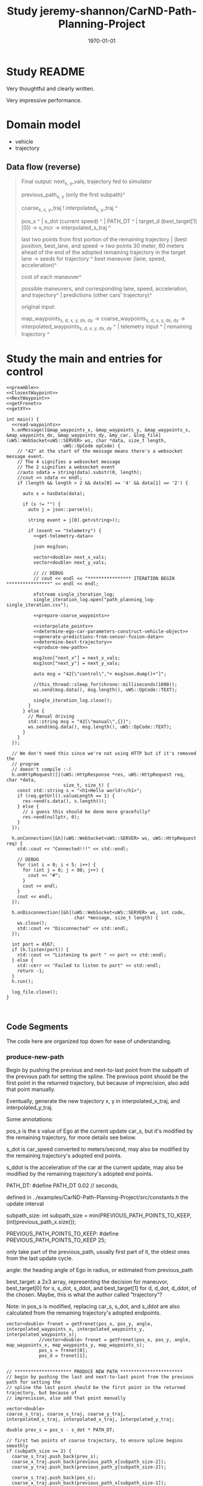 #+LATEX_CLASS: article
#+LATEX_CLASS_OPTIONS: [8pt]
#+LATEX_HEADER:
#+LATEX_HEADER_EXTRA:
#+DESCRIPTION:
#+KEYWORDS:
#+SUBTITLE:
#+LATEX_COMPILER: pdflatex
#+DATE: \today
#+OPTIONS: ^:nil
#+LATEX: \pagenumbering{arabic}

#+TITLE: Study jeremy-shannon/CarND-Path-Planning-Project
* Study README

Very thoughtful and clearly written.

Very impressive performance.

* Domain model

- vehicle
- trajectory

** Data flow (reverse)

#+BEGIN_QUOTE
   Final output: next_{x, y}_vals, trajectory fed to simulator

   previous_path_{x, y} (only the first subpath)^

   coarse_{s, x, y}_traj ! interpolated_{x, y}_traj ^

   pos_s ^ | s_dot (current speed) ^ | PATH_DT ^ | target_d (best_target[1][0]) -> v_incr -> interpolated_s_traj ^

   last two points from first portion of the remaining trajectory | (best position, best_lane, and speed -> two points 30 meter, 60 meters ahead of the end of the adopted remaining trajectory in the target lane   -> seeds for trajectory ^
   best maneuver (lane, speed, acceleration)^

   cost of each maneuver^

   possible maneuvers, and corresponding lane, speed, acceleration, and trajectory^ | predictions (other cars' trajectory)^

   original input:

   map_waypoints_{s, d, x, y, dx, dy} -> coarse_waypoints_{s, d, x, y, dx, dy} -> interpolated_waypoints_{s, d, x, y, dx, dy} ^ | telemetry input ^ | remaining trajectory ^

#+END_QUOTE
* Study the main and entries for control

#+NAME:main
#+BEGIN_SRC C++ :noweb tangle :tangle ../examples/CarND-Path-Planning-Project/src/main.cpp
  <<preamble>>
  <<ClosestWaypoint>>
  <<NextWaypoint>>
  <<getFrenet>>
  <<getXY>>

  int main() {
    <<read-waypoints>>
    h.onMessage([&map_waypoints_x, &map_waypoints_y, &map_waypoints_s, &map_waypoints_dx, &map_waypoints_dy, &my_car, &log_file](uWS::WebSocket<uWS::SERVER> ws, char *data, size_t length,
                       uWS::OpCode opCode) {
      // "42" at the start of the message means there's a websocket message event.
      // The 4 signifies a websocket message
      // The 2 signifies a websocket event
      //auto sdata = string(data).substr(0, length);
      //cout << sdata << endl;
      if (length && length > 2 && data[0] == '4' && data[1] == '2') {

        auto s = hasData(data);

        if (s != "") {
          auto j = json::parse(s);

          string event = j[0].get<string>();

          if (event == "telemetry") {
            <<get-telemetry-data>>

            json msgJson;

            vector<double> next_x_vals;
            vector<double> next_y_vals;

            // // DEBUG
            // cout << endl << "**************** ITERATION BEGIN ****************" << endl << endl;

            ofstream single_iteration_log;
            single_iteration_log.open("path_planning_log-single_iteration.csv");

            <<prepare-coarse_waypoints>>

            <<interpolate_points>>
            <<determine-ego-car-parameters-construct-vehicle-object>>
            <<generate-predictions-from-sensor-fusion-data>>
            <<determine-best-trajectory>>
            <<produce-new-path>>

            msgJson["next_x"] = next_x_vals;
            msgJson["next_y"] = next_y_vals;

            auto msg = "42[\"control\","+ msgJson.dump()+"]";

            //this_thread::sleep_for(chrono::milliseconds(1000));
            ws.send(msg.data(), msg.length(), uWS::OpCode::TEXT);

            single_iteration_log.close();
          }
        } else {
          // Manual driving
          std::string msg = "42[\"manual\",{}]";
          ws.send(msg.data(), msg.length(), uWS::OpCode::TEXT);
        }
      }
    });

    // We don't need this since we're not using HTTP but if it's removed the
    // program
    // doesn't compile :-(
    h.onHttpRequest([](uWS::HttpResponse *res, uWS::HttpRequest req, char *data,
                       size_t, size_t) {
      const std::string s = "<h1>Hello world!</h1>";
      if (req.getUrl().valueLength == 1) {
        res->end(s.data(), s.length());
      } else {
        // i guess this should be done more gracefully?
        res->end(nullptr, 0);
      }
    });

    h.onConnection([&h](uWS::WebSocket<uWS::SERVER> ws, uWS::HttpRequest req) {
      std::cout << "Connected!!!" << std::endl;

      // DEBUG
      for (int i = 0; i < 5; i++) {
        for (int j = 0; j < 80; j++) {
          cout << "#";
        }
        cout << endl;
      }
      cout << endl;
    });

    h.onDisconnection([&h](uWS::WebSocket<uWS::SERVER> ws, int code,
                           char *message, size_t length) {
      ws.close();
      std::cout << "Disconnected" << std::endl;
    });

    int port = 4567;
    if (h.listen(port)) {
      std::cout << "Listening to port " << port << std::endl;
    } else {
      std::cerr << "Failed to listen to port" << std::endl;
      return -1;
    }
    h.run();

    log_file.close();
  }


#+END_SRC

** Code Segments

The code here are organized top down for ease of understanding.

*** produce-new-path

Begin by pushing the previous and next-to-last point from the subpath of the previous path for setting the
spline.
The previous point should be the first point in the returned trajectory, but because of
imprecision, also add that point manually.

Eventually, generate the new trajectory x, y in interpolated_x_traj, and interpolated_y_traj.

Some annotations:

pos_s is the s value of Ego at the current update car_s, but it's modified by the remaining trajectory, for more details see below.

s_dot is car_speed converted to meters/second, may also be modified by the remaining trajectory's adopted end points.

s_ddot is the acceleration of the car at the current update, may also be modified by the remaining trajectory's adopted end points.

PATH_DT: #define PATH_DT 0.02 // seconds,

defined in ../examples/CarND-Path-Planning-Project/src/constants.h
the update interval

subpath_size: int subpath_size = min(PREVIOUS_PATH_POINTS_TO_KEEP, (int)previous_path_x.size());

PREVIOUS_PATH_POINTS_TO_KEEP: #define PREVIOUS_PATH_POINTS_TO_KEEP 25;

only take part of the previous_path,
usually first part of it, the oldest ones from the last update cycle.

angle: the heading angle of Ego in radius, or estimated from previous_path

best_target: a 2x3 array, representing the decision for maneuvor, best_target[0] for s, s_dot, s_ddot, and best_target[1] for d, d_dot, d_ddot, of the chosen.
Maybe, this is what the author called "trajectory"?

Note: in <<determine-ego-car-parameters-construct-vehicle-object>> pos_s is modified, replacing car_s, s_dot, and s_ddot are also calculated from the
remaining trajectory's adopted endpoints.

#+NAME:
#+BEGIN_SRC C++ :noweb yes :tangle :exports none
vector<double> frenet = getFrenet(pos_x, pos_y, angle, interpolated_waypoints_x, interpolated_waypoints_y, interpolated_waypoints_s);
            //vector<double> frenet = getFrenet(pos_x, pos_y, angle, map_waypoints_x, map_waypoints_y, map_waypoints_s);
            pos_s = frenet[0];
            pos_d = frenet[1];

#+END_SRC

      #+NAME:produce-new-path
      #+BEGIN_SRC C++ :noweb tangle :tangle
        // ********************* PRODUCE NEW PATH ***********************
        // begin by pushing the last and next-to-last point from the previous path for setting the
        // spline the last point should be the first point in the returned trajectory, but because of
        // imprecision, also add that point manually

        vector<double>
        coarse_s_traj, coarse_x_traj, coarse_y_traj,
        interpolated_s_traj, interpolated_x_traj, interpolated_y_traj;

        double prev_s = pos_s - s_dot * PATH_DT;

        // first two points of coarse trajectory, to ensure spline begins smoothly
        if (subpath_size >= 2) {
          coarse_s_traj.push_back(prev_s);
          coarse_x_traj.push_back(previous_path_x[subpath_size-2]);
          coarse_y_traj.push_back(previous_path_y[subpath_size-2]);

          coarse_s_traj.push_back(pos_s);
          coarse_x_traj.push_back(previous_path_x[subpath_size-1]);
          coarse_y_traj.push_back(previous_path_y[subpath_size-1]);
         } else {
          double prev_s = pos_s - 1;
          double prev_x = pos_x - cos(angle);
          double prev_y = pos_y - sin(angle);

          coarse_s_traj.push_back(prev_s);
          coarse_x_traj.push_back(prev_x);
          coarse_y_traj.push_back(prev_y);

          coarse_s_traj.push_back(pos_s);
          coarse_x_traj.push_back(pos_x);
          coarse_y_traj.push_back(pos_y);
         }

        // last two points of coarse trajectory, use target_d and current s + 30,60
        double target_s1 = pos_s + 30;
        double target_d1 = best_target[1][0];
        vector<double> target_xy1 = getXY(target_s1, target_d1, interpolated_waypoints_s, interpolated_waypoints_x, interpolated_waypoints_y);
        double target_x1 = target_xy1[0];
        double target_y1 = target_xy1[1];
        coarse_s_traj.push_back(target_s1);
        coarse_x_traj.push_back(target_x1);
        coarse_y_traj.push_back(target_y1);

        double target_s2 = target_s1 + 30;
        double target_d2 = target_d1;
        vector<double> target_xy2 = getXY(target_s2, target_d2, interpolated_waypoints_s, interpolated_waypoints_x, interpolated_waypoints_y);
        double target_x2 = target_xy2[0];
        double target_y2 = target_xy2[1];
        coarse_s_traj.push_back(target_s2);
        coarse_x_traj.push_back(target_x2);
        coarse_y_traj.push_back(target_y2);

        // // DEBUG
        // cout << "****COARSE TRAJECTORIES****" << endl << "coarse s \tcoarse x \tcoarse y" << endl;
        // for (int i = 0; i < coarse_s_traj.size(); i++) {
        // 	cout << coarse_s_traj[i] << "\t\t" << coarse_x_traj[i] << "\t\t" << coarse_y_traj[i] << "\t\t" << endl;
        // }
        // cout << endl << "****INTERPOLATED S****" << endl << "a incr\t\tcur a\t\tv incr\t\tcur v\t\ts value" << endl;

        // next s values
        double target_s_dot = best_target[0][1];
        double current_s = pos_s;
        double current_v = s_dot;
        double current_a = s_ddot;
        for (int i = 0; i < (NUM_PATH_POINTS - subpath_size); i++) {
          double v_incr, a_incr;
          if (fabs(target_s_dot - current_v) < 2 * VELOCITY_INCREMENT_LIMIT) {
            v_incr = 0;
          } else {
            // // tried to be clever here
            // if (current_a == MAX_INSTANTANEOUS_ACCEL) {
            // 	a_incr = 0;
            // } else {
            // 	a_incr = (MAX_INSTANTANEOUS_ACCEL - current_a)/(fabs(MAX_INSTANTANEOUS_ACCEL - current_a)) *MAX_INSTANTANEOUS_JERK * 0.5 * PATH_DT;
            // }
            // current_a += a_incr;
            // v_incr = (target_s_dot - current_v)/(fabs(target_s_dot - current_v)) * current_a * PATH_DT;

            // arrived at VELOCITY_INCREMENT_LIMIT value empirically
            v_incr = (target_s_dot - current_v)/(fabs(target_s_dot - current_v)) * VELOCITY_INCREMENT_LIMIT;
          }
          current_v += v_incr;
          current_s += current_v * PATH_DT;
          interpolated_s_traj.push_back(current_s);

          // // DEBUG
          // cout << a_incr << "\t\t" << current_a << "\t\t" << v_incr << "\t\t" << current_v << "\t\t" << interpolated_s_traj[i] << endl;
         }

        interpolated_x_traj = interpolate_points(coarse_s_traj, coarse_x_traj, interpolated_s_traj);
        interpolated_y_traj = interpolate_points(coarse_s_traj, coarse_y_traj, interpolated_s_traj);

        // // convert points from frenet trajectory to xy, skip the first point (included above)
        // for (int i = 1; i < N_SAMPLES; i++) {
        // 	traj_xy_point = getXY(frenet_traj[0][i], frenet_traj[1][i], interpolated_waypoints_s, interpolated_waypoints_x, interpolated_waypoints_y);
        // 	//traj_xy_point = getXY(frenet_traj[0][i], frenet_traj[1][i], map_waypoints_s, map_waypoints_x, map_waypoints_y);
        // 	best_x_traj.push_back(traj_xy_point[0]);
        // 	best_y_traj.push_back(traj_xy_point[1]);
        // }

        // // interpolate to upsample x and y trajectories
        // vector<double> coarse_times;
        // // manually add times for first two points of spline (last two points of previous path)
        // int extra_points = 0;
        // if (subpath_size >= 2) {
        // 	coarse_times.push_back(-0.02);
        // 	coarse_times.push_back(0);
        // 	extra_points = 2;
        // }
        // for (int i = 1; i < N_SAMPLES; i++) {
        // 	coarse_times.push_back(i*duration/(N_SAMPLES-1));
        // }
        // interpolated_x_traj = interpolate_points(coarse_times, best_x_traj, PATH_DT, (NUM_PATH_POINTS - subpath_size + extra_points));
        // interpolated_y_traj = interpolate_points(coarse_times, best_y_traj, PATH_DT, (NUM_PATH_POINTS - subpath_size + extra_points));

        // add previous path, if any, to next path
        for(int i = 0; i < subpath_size; i++) {
          next_x_vals.push_back(previous_path_x[i]);
          next_y_vals.push_back(previous_path_y[i]);
         }
        // add xy points from newly generated path
        for (int i = 0; i < interpolated_x_traj.size(); i++) {
          //if (subpath_size == 0 && i == 0) continue; // maybe skip start position as a path point?
          next_x_vals.push_back(interpolated_x_traj[i]);
          next_y_vals.push_back(interpolated_y_traj[i]);
         }
        // // add xy points from newly generated path
        // for (int i = 0; i < (NUM_PATH_POINTS - subpath_size); i++) {
        // 	//if (subpath_size == 0 && i == 0) continue; // maybe skip start position as a path point?
        // 	next_x_vals.push_back(interpolated_x_traj[i + extra_points]);
        // 	next_y_vals.push_back(interpolated_y_traj[i + extra_points]);
        // }

        // // DEBUG
        // cout << "****TRAJECTORY DATA****" << endl;
        // cout << "xy trajectory (spaced-out; i: x,y):" << endl;
        // for (int i = 0; i < best_x_traj.size(); i++) {
        // 	cout << best_x_traj[i] << ", " << best_y_traj[i] << endl;
        // }
        // cout << endl << endl;


        /********************* simple, drive straight example *********************
                  double dist_incr = 0.5;
                  for(int i = 0; i < 50; i++) {
                    next_x_vals.push_back(car_x+(dist_incr*i)*cos(deg2rad(car_yaw)));
                    next_y_vals.push_back(car_y+(dist_incr*i)*sin(deg2rad(car_yaw)));
                  }***************************************************************************/
        /************************ drive in circles example ************************
                  double dist_incr = 0.5;
                  for(int i = 0; i < 50-subpath_size; i++) {
                    next_x_vals.push_back(pos_x+(dist_incr)*cos(angle+(i+1)*(pi()/100)));
                    next_y_vals.push_back(pos_y+(dist_incr)*sin(angle+(i+1)*(pi()/100)));
                    pos_x += (dist_incr)*cos(angle+(i+1)*(pi()/100));
                    pos_y += (dist_incr)*sin(angle+(i+1)*(pi()/100));
                  }***************************************************************************/
        /***************** drive along interpolated waypoints example ****************
         // get next waypoint from current car position
                  int next_waypoint_index_interpolated = NextWaypoint(pos_x, pos_y, angle, 																	interpolated_waypoints_x, interpolated_waypoints_y);
                  for (int i = 0; i < 50 - subpath_size; i ++) {
                    next_x_vals.push_back(interpolated_waypoints_x[next_waypoint_index_interpolated+i]);
                    next_y_vals.push_back(interpolated_waypoints_y[next_waypoint_index_interpolated+i]);
                  }******************************************************************************/

        // // DEBUG
        // cout << "subpath size: " << subpath_size << endl;

        // cout << "full path (x,y):  \tprevious path (x,y):  \tinst vel:  \tinst acc:" << endl;
        // // log_file << "t, full path x, full path y, prev path x, prev path y, inst vel, inst acc" << endl;
        // for (int i = 0; i < next_x_vals.size(); i++) {
        // 	cout << next_x_vals[i] << ", " << next_y_vals[i];
        // 	// log_file << i * PATH_DT << ", " << next_x_vals[i] << ", " << next_y_vals[i] << ", ";
        // 	if (i < previous_path_x.size()) {
        // 		cout << "  \t" << previous_path_x[i] << ", " << previous_path_y[i];
        // 		// log_file << previous_path_x[i] << ", " << previous_path_y[i] << ", ";
        // 	}
        // 	else {
        // 		cout << "  \t\t\t";
        // 		// log_file << ", , ";
        // 	}
        // 	if (i > 0) {
        // 		double vel = sqrt(pow(next_x_vals[i] - next_x_vals[i-1], 2) + pow(next_y_vals[i] - next_y_vals[i-1], 2)) / PATH_DT;
        // 		cout << "  \t" << vel;
        // 		// log_file << vel << ", ";
        // 		if (i > 1) {
        // 			double vel2 = sqrt(pow(next_x_vals[i-1] - next_x_vals[i-2], 2) + pow(next_y_vals[i-1] - next_y_vals[i-2], 2)) / PATH_DT;
        // 			double acc = (vel - vel2) / PATH_DT;
        // 			cout << "  \t" << acc;
        // 			// log_file << acc;
        // 		}
        // 	}
        // 	if (i == PREVIOUS_PATH_POINTS_TO_KEEP-1) {
        // 			cout << "\t\tEND OF KEPT PREVIOUS PATH POINTS";
        // 	}
        // 	cout << endl;
        // 	// log_file << endl;
        // }
        // cout << endl << endl;
        // // log_file << endl;
#+END_SRC


**** The seeds of spline:

***** Generate 4 points in coarse traj

 first two points: if previous_path has two more points, use the last two from it,
 otherwise use the current observation of Ego, and estimated its previous point by the heading angle.
 Note, the pos_s has been modified to corresponds to the endpoint of the subpath

 The other two points are generated by using best_target for the appropriate d, whether there should be a lane change or not.

 best_target is produced selecting among those generated by get_target_for_state, for the lowest cost.
 here it just use the best_target for the target lane (d).

 The 3rd point is obtained from pos_s + 30
 The 4th point of the seed is with 30 meters further from the 3rd point (i.e. pos_s + 30 + 30), with the same d value.

 The 3rd and 4th points' x, y value are obtained from getXY using interpolated_waypoints

**** use coarse traj from s to x, and from s to y with spline, then use the s intervals to generate the corresponding x, y points'
     Very clever!

**** get_target_for_state

 get_target_for_state: compute the target, i.e. idea values, for the situation
 for s, s_d, s_dd, and d, d_d, d_dd, given the state, the predictions, duration, and if a car is right in front

first compute as if there is no car in front,

 s_d = SPEED_LIMIT; // by default
 s = this->s + (this->s_d + target_s_d) / 2 * duration // the average speed, I used a more accurate kinematic equation
 s_dd = 0

 d is determined by the lane changing logic
 d_d = 0
 d_dd = 0

 with car in front,
 adjust the
 s_d to be that of the vehicle in front, if it's too close, further slowdown by 1 m/s.
 target_s, forced to be leading_vehicle_s - FOLLOW_DISTANCE

 to estimate s, the duration = N_SAMPLES * DT - subpath_size * PATH_DT = 20 * 0.2 - 25 * 0.02 = 4 - 0.5 = 3.5,
 covering all the data points required to create to the car controller

 the input parameter: car_just_ahead is determine by examining the other cars by the following logic:
 on the same lane, and within close distance within FOLLOW_DISTANCE (8 meters).


 #+NAME:car_jsut_ahead
 #+BEGIN_SRC C++ :noweb tangle :tangle
   bool car_to_left = false, car_to_right = false, car_just_ahead = false;
   for (Vehicle other_car: other_cars) {
     double s_diff = fabs(other_car.s - car_s);
     if (s_diff < FOLLOW_DISTANCE) {
       cout << "s diff: " << s_diff << endl;
       double d_diff = other_car.d - car_d;
       if (d_diff > 2 && d_diff < 6) {
         car_to_right = true;
       } else if (d_diff < -2 && d_diff > -6) {
         car_to_left = true;
       } else if (d_diff > -2 && d_diff < 2) {
         car_just_ahead = true;
       }
     }
    }
 #+END_SRC

 #+NAME:get_target_for_state
 #+BEGIN_SRC C++ :noweb tangle :tangle
   vector<vector<double>> Vehicle::get_target_for_state(string state, map<int, vector<vector<double>>> predictions, double duration, bool car_just_ahead) {
     // Returns two lists s_target and d_target in a single vector - s_target includes
     // [s, s_dot, and s_ddot] and d_target includes the same
     // If no leading car found target lane, ego car will make up PERCENT_V_DIFF_TO_MAKE_UP of the difference
     // between current velocity and target velocity. If leading car is found set target s to FOLLOW_DISTANCE
     // and target s_dot to leading car's s_dot based on predictions
     int target_lane, current_lane = this->d / 4;
     double target_d;
     // **** TARGETS ****
     // lateral displacement : depends on state
     // lateral velocity : 0
     double target_d_d = 0;
     // lateral acceleration : 0
     double target_d_dd = 0;
     // longitudinal velocity : current velocity + max allowed accel * duration
     double target_s_d = min(this->s_d + MAX_INSTANTANEOUS_ACCEL/4 * duration, SPEED_LIMIT);
     target_s_d = SPEED_LIMIT;
     // longitudinal acceleration : zero ?
     double target_s_dd = 0;
     // longitudinal acceleration : difference between current/target velocity over trajectory duration?
     //double target_s_dd = (target_s_d - this->s_d) / (N_SAMPLES * DT);
     // longitudinal displacement : current displacement plus difference in current/target velocity times
     // trajectory duration
     double target_s = this->s + (this->s_d + target_s_d) / 2 * duration;

     vector<double> leading_vehicle_s_and_sdot;

     if(state.compare("KL") == 0)
     {
       target_d = (double)current_lane * 4 + 2;
       target_lane = target_d / 4;
     }
     else if(state.compare("LCL") == 0)
     {
       target_d = ((double)current_lane - 1) * 4 + 2;
       target_lane = target_d / 4;
     }
     else if(state.compare("LCR") == 0)
     {
       target_d = ((double)current_lane + 1) * 4 + 2;
       target_lane = target_d / 4;
     }

     // replace target_s variables if there is a leading vehicle close enough
     leading_vehicle_s_and_sdot = get_leading_vehicle_data_for_lane(target_lane, predictions, duration);
     double leading_vehicle_s = leading_vehicle_s_and_sdot[0];
     if (leading_vehicle_s - target_s < FOLLOW_DISTANCE && leading_vehicle_s > this->s) {

       target_s_d = leading_vehicle_s_and_sdot[1];

       if (fabs(leading_vehicle_s - target_s) < 0.5 * FOLLOW_DISTANCE) {
         //cout << "TOO CLOSE IN LANE " << target_lane << "!! current target speed: " << target_s_d;
         target_s_d -= 1; // slow down if too close
         //cout << "  new target speed: " << target_s_d << endl;
       }

       target_s = leading_vehicle_s - FOLLOW_DISTANCE;
       // target acceleration = difference between start/end velocities over time duration? or just zero?
       //target_s_dd = (target_s_d - this->s_d) / (N_SAMPLES * DT);

       // // DEBUG
       // cout << "NEARBY LEAD VEHICLE DETECTED!  ";
       // cout << "s: " << leading_vehicle_s_and_sdot[0]
       //    << ", lane: " << target_lane
       //    << ", speed: " << leading_vehicle_s_and_sdot[1] << endl;
     }

     // emergency brake
     if (car_just_ahead) {
       target_s_d = 0.0;
     }

     return {{target_s, target_s_d, target_s_dd}, {target_d, target_d_d, target_d_dd}};
   }
 #+END_SRC

 In get_target_for_state, the information about the leading vehicle data for a lane is obtained from get_leading_vehicle_data_for_lane
 with input of target_lane, predictions, and duration.

 get_leading_vehicle_data_for_lane outputs: {nearest_leading_vehicle_distance, nearest_leading_vehicle_speed}
 this is similar to my data_lanes' values.
 It looks that it computes the velocities by differentiation rather than use the raw data collected.
 This is different from my approach.
 to compute by differentiation, it let prediction store trajectory

 The time to compute the velocity is duration / N_SAMPLES, why it's not the UPDATE_INTERVAL? N_SAMPLES is 20.
 It seems that the value definition of the time is arbitrary, dependent on the duration, it seems not quite logic.
 It may takes understanding of the predictions to fully understand.

 get_leading_vehicle_data_for_lane scans for the nearest in front of this->s

 predictions is a list/array of prediction. prediction.second is vector<vector<double>> it's an array of vehicle observations.
 Each observation has s position, and d, but not the v?

 get_leading_vehicle_data_for_lane is defined in vehicle.cpp:

 #+NAME:get_leading_vehicle_data_for_lane
 #+BEGIN_SRC C++ :noweb tange
    vector<double> Vehicle::get_leading_vehicle_data_for_lane(int target_lane, map<int, vector<vector<double>>> predictions, double duration) {
     // returns s and s_dot for the nearest (ahead) vehicle in target lane
     // this assumes the dummy vehicle will keep its lane and velocity, it will return the end position
     // and velocity (based on difference between last two positions)
     double nearest_leading_vehicle_speed = 0, nearest_leading_vehicle_distance = 99999;
     for (auto prediction : predictions) {
       vector<vector<double>> pred_traj = prediction.second;
       int pred_lane = pred_traj[0][1] / 4;
       if (pred_lane == target_lane) {
         double start_s = pred_traj[0][0];
         double predicted_end_s = pred_traj[pred_traj.size()-1][0];
         double next_to_last_s = pred_traj[pred_traj.size()-2][0];
         double dt = duration / N_SAMPLES;
         double predicted_s_dot = (predicted_end_s - next_to_last_s) / dt;
         if (predicted_end_s < nearest_leading_vehicle_distance && start_s > this->s) {
           nearest_leading_vehicle_distance = predicted_end_s;
           nearest_leading_vehicle_speed = predicted_s_dot;
         }
       }
     }
     return {nearest_leading_vehicle_distance, nearest_leading_vehicle_speed};
   }
 #+END_SRC


*** determine-best-trajectory

    Essentially produce the decision of the next lane, and the desired speed in best_target.

    The first top comment is about abandoned approach.

    I wish that there is an annotation system associated with the source code.

    my_car.update_available_states: put feasible states to consider in the object my_car

    the author has good practice of putting extensive print out for new functionality

    start to compute best_frenet, best_target:
    with the computed available states above, let get_target_for_states with input of predictions, duration, and car_just_ahead.
    (predictions is the next major data to be studied.), the outcome is in terms of array of arrays, one array for s, one array for
    d (lane), each array has 3 elements, s, s_d, s_dd | d, d_d, d_dd
    essentially compute the decisions in my design.
    target_s_add_d = my_car.get_target_for_state is one of the key that I should study further,
    mainly for the computation for s_d (velocity).

    It then computes the trajectory based on computed s, and d data.
    This is different from mine. The trajectory is used to compute the cost.

    Then, it computes the cost for the state with the computed trajectory.

    Finally, it select the state by the lowest cost.
    The resulted best_target is used in the subsequent path generation.
    (target_lane from best_target[1][0], target_s_dot is from best_target[0][1] for velecity spaced s points.

    It seems that the best_frenet_traj is no longer used.

   The following code displays the content of best_frenet_traj and predictions:
   #+NAME:display_best_frenet_traj
   #+BEGIN_SRC C++ :noweb tange
     single_iteration_log << "i,ego s,ego d,s1,d1,s2,d2,s3,d3,s4,d4,s5,d5,s6,d6,s7,d7,s8,d8,s9,d9,s10,d10,s11,d11,s12,d12" << endl;
     for (int i = 0; i < best_frenet_traj[0].size(); i++) {
       single_iteration_log << i << ",";
       single_iteration_log << best_frenet_traj[0][i] << "," << best_frenet_traj[1][i] << ",";
       for (auto prediction : predictions) {
         vector<vector<double>> pred_traj = prediction.second;
         single_iteration_log << pred_traj[i][0] << "," << pred_traj[i][1] << ",";
       }
       single_iteration_log << endl;
      }
   #+END_SRC

   From the above code, one can deduct that best_frenet_traj contains 12 pair of s, and d value: best_frenet_traj[0] is for s,
   while best_frenet_traj[1] for d

   On the other hand, prediction.second (pred_traj) contains 12x2 entries, pred_traj[i][0] for s, and pred_traj[i][1] for d
    #+NAME:determine-best-trajectory
    #+BEGIN_SRC C++ :noweb tange
      // ******************************* DETERMINE BEST TRAJECTORY ***********************************
      // where the magic happens? NOPE! I WISH - THIS APPORACH HAS BEEN ABANDONED
      // trajectories come back in a list of s values and a list of d values (not zipped together)
      // duration for trajectory is variable, depending on number of previous points used
      // vector<vector<double>> frenet_traj = my_car.get_best_frenet_trajectory(predictions, duration);
      // vector<double> traj_xy_point, best_x_traj, best_y_traj, interpolated_x_traj, interpolated_y_traj;

      // // DEBUG
      // cout << "frenet traj: " << endl;
      // for (int i = 0; i < frenet_traj[0].size(); i++) {
      // 	cout << frenet_traj[0][i] << ", " << frenet_traj[1][i] << endl;
      // }
      // cout << endl << endl;

      my_car.update_available_states(car_to_left, car_to_right);

      // // DEBUG
      // cout << "available states: ";
      // for (auto st: my_car.available_states) cout << st << " ";
      // cout << endl;

      vector<vector<double>> best_frenet_traj, best_target;
      double best_cost = 999999;
      string best_traj_state = "";
      for (string state: my_car.available_states) {
        vector<vector<double>> target_s_and_d = my_car.get_target_for_state(state, predictions, duration, car_just_ahead);

        // // DEBUG
        // cout << "target s&d for state " << state << ": ";
        // for (int i = 0; i < 2; i++) {
        // 	for (int j = 0; j < 3; j++) {
        //     cout << target_s_and_d[i][j];
        //     if (j != 2) cout << ", ";
        // 	}
        // 	cout << "; ";
        // }
        // cout << endl;

        vector<vector<double>> possible_traj = my_car.generate_traj_for_target(target_s_and_d, duration);

        double current_cost = calculate_total_cost(possible_traj[0], possible_traj[1], predictions);

        // // DEBUG
        // cout << "total cost: " << current_cost << endl;

        if (current_cost < best_cost) {
          best_cost = current_cost;
          best_frenet_traj = possible_traj;
          best_traj_state = state;
          best_target = target_s_and_d;
        }
       }

      // // DEBUG - ONLY KEEP LANE - REMOVE THIS LATER :D
      // best_traj_state = "KL";
      // best_target = my_car.get_target_for_state(best_traj_state, predictions, duration);
      // // but keep this, maybe
      // best_frenet_traj = my_car.generate_traj_for_target(best_target, duration);

      // // DEBUG
      // cout << "chosen state: " << best_traj_state << ", cost: " << best_cost << endl;
      // cout << "target (s,sd,sdd - d,dd,ddd): (";
      // for (int i = 0; i < 2; i++) {
      // 		for (int j = 0; j < 3; j++) {
      // 				cout << best_target[i][j];
      // 				if (j != 2) cout << ", ";
      // 		}
      // 		cout << "; ";
      // }
      // cout << ")" << endl;

      // LOG
      single_iteration_log << "i,ego s,ego d,s1,d1,s2,d2,s3,d3,s4,d4,s5,d5,s6,d6,s7,d7,s8,d8,s9,d9,s10,d10,s11,d11,s12,d12" << endl;
      for (int i = 0; i < best_frenet_traj[0].size(); i++) {
        single_iteration_log << i << ",";
        single_iteration_log << best_frenet_traj[0][i] << "," << best_frenet_traj[1][i] << ",";
        for (auto prediction : predictions) {
          vector<vector<double>> pred_traj = prediction.second;
          single_iteration_log << pred_traj[i][0] << "," << pred_traj[i][1] << ",";
        }
        single_iteration_log << endl;
       }
 #+END_SRC


**** calculate_total_cost

     This is an umbrella function, the concrete logic is in the individual cost functions.
     #+NAME:calculate_total_cost
     #+BEGIN_SRC C++ :noweb tange
       double calculate_total_cost(vector<double> s_traj, vector<double> d_traj, map<int,vector<vector<double>>> predictions) {

         double total_cost = 0;
         double col = collision_cost(s_traj, d_traj, predictions) * COLLISION_COST_WEIGHT;
         double buf = buffer_cost(s_traj, d_traj, predictions) * BUFFER_COST_WEIGHT;
         double ilb = in_lane_buffer_cost(s_traj, d_traj, predictions) * IN_LANE_BUFFER_COST_WEIGHT;
         double eff = efficiency_cost(s_traj) * EFFICIENCY_COST_WEIGHT;
         double nml = not_middle_lane_cost(d_traj) * NOT_MIDDLE_LANE_COST_WEIGHT;
         //double esl = exceeds_speed_limit_cost(s_traj) * SPEED_LIMIT_COST_WEIGHT;
         //double mas = max_accel_cost(s_traj) * MAX_ACCEL_COST_WEIGHT;
         //double aas = avg_accel_cost(s_traj) * AVG_ACCEL_COST_WEIGHT;
         //double mad = max_accel_cost(d_traj) * MAX_ACCEL_COST_WEIGHT;
         //double aad = avg_accel_cost(d_traj) * AVG_ACCEL_COST_WEIGHT;
         //double mjs = max_jerk_cost(s_traj) * MAX_JERK_COST_WEIGHT;
         //double ajs = avg_jerk_cost(s_traj) * AVG_JERK_COST_WEIGHT;
         //double mjd = max_jerk_cost(d_traj) * MAX_JERK_COST_WEIGHT;
         //double ajd = avg_jerk_cost(d_traj) * AVG_JERK_COST_WEIGHT;
         //double tdiff = time_diff_cost(target_time, actual_time) * TIME_DIFF_COST_WEIGHT;
         //double strajd = traj_diff_cost(s_traj, target_s) * TRAJ_DIFF_COST_WEIGHT;
         //double dtrajd = traj_diff_cost(d_traj, target_d) * TRAJ_DIFF_COST_WEIGHT;

         total_cost += col + buf + ilb + eff + nml;// + esl + mas + aas + mad + aad + mjs + ajs + mjd + ajd;

         // // DEBUG
         // cout << "costs - col: " << col << ", buf: " << buf << ", ilb: " << ilb << ", eff: " << eff << ", nml: " << nml;
         // //cout << ", " << esl
         // //cout << ", " << mas << ", " << aas << ", " << mad << ", " << aad;
         // //cout << ", " << mjs << ", " << ajs << ", " << mjd << ", " << ajd;
         // cout << "  ** ";
         // //cout << endl;
         // //cout << "total cost: " << total_cost << endl;

         return total_cost;
       }
     #+END_SRC

***** collision_cost
      Very straight forward relying on nearest_approach_to_any_vehicle, if it's too close, then return 1 else 0.
      #define VEHICLE_RADIUS 1.25              // meters

      #+NAME:collision_cost
      #+BEGIN_SRC C++ :noweb tange
        double collision_cost(vector<double> s_traj, vector<double> d_traj, map<int,vector<vector<double>>> predictions) {
          // Binary cost function which penalizes collisions.
          double nearest = nearest_approach_to_any_vehicle(s_traj, d_traj, predictions);
          if (nearest < 2 * VEHICLE_RADIUS) {
            return 1;
          } else {
            return 0;
          }
        }
      #+END_SRC

****** nearest_approach_to_any_vehicle

       Based nearest_approach, find the nearest distance to a car no the road.
#+NAME:nearest_approach_to_any_vehicle
#+BEGIN_SRC C++ :noweb tange
  double nearest_approach_to_any_vehicle(vector<double> s_traj, vector<double> d_traj, map<int,vector<vector<double>>> predictions) {
    // Determines the nearest the vehicle comes to any other vehicle throughout a trajectory
    double closest = 999999;
    for (auto prediction : predictions) {
      double current_dist = nearest_approach(s_traj, d_traj, prediction.second);
      if (current_dist < closest) {
        closest = current_dist;
      }
    }
    return closest;
  }
#+END_SRC

******* nearest_approach

        scan the distance between Ego and the other cars, regardless of lanes, find the closest, report it.
        It uses a simulation approach, pre-calculate the trajactory of Ego, and the other cars.
        While I'm using a more computation approach.

#+NAME:nearest_approach
#+BEGIN_SRC C++ :noweb tange
  double nearest_approach(vector<double> s_traj, vector<double> d_traj, vector<vector<double>> prediction) {
    double closest = 999999;
    for (int i = 0; i < N_SAMPLES; i++) {
      double current_dist = sqrt(pow(s_traj[i] - prediction[i][0], 2) + pow(d_traj[i] - prediction[i][1], 2));
      if (current_dist < closest) {
        closest = current_dist;
      }
    }
    return closest;
  }
#+END_SRC

***** buffer_cost
      The cost of being close over the trajectory of Ego and the other cars.
      This may have some overlapping with collision cost, but they have very different coefficients.

#+NAME:buffer_cost
#+BEGIN_SRC C++ :noweb tange
  double logistic(double x){
    // A function that returns a value between 0 and 1 for x in the range[0, infinity] and - 1 to 1 for x in
    // the range[-infinity, infinity]. Useful for cost functions.
    return 2.0 / (1 + exp(-x)) - 1.0;
  }
  double buffer_cost(vector<double> s_traj, vector<double> d_traj, map<int,vector<vector<double>>> predictions) {
    // Penalizes getting close to other vehicles.
    double nearest = nearest_approach_to_any_vehicle(s_traj, d_traj, predictions);
    return logistic(2 * VEHICLE_RADIUS / nearest);
  }
#+END_SRC

***** in_lane_buffer_cost

      #+NAME:in_lane_buffer_cost
      #+BEGIN_SRC C++ :noweb tange
        double in_lane_buffer_cost(vector<double> s_traj, vector<double> d_traj, map<int,vector<vector<double>>> predictions) {
          // Penalizes getting close to other vehicles.
          double nearest = nearest_approach_to_any_vehicle_in_lane(s_traj, d_traj, predictions);
          return logistic(2 * VEHICLE_RADIUS / nearest);
        }
      #+END_SRC

****** nearest_approach_to_any_vehicle_in_lane
       Only consider the distance being in the same lane, the rest of the logic of closest approach is the same as that of the other.
#+NAME:nearest_approach_to_any_vehicle_in_lane
#+BEGIN_SRC C++ :noweb tange
  double nearest_approach_to_any_vehicle_in_lane(vector<double> s_traj, vector<double> d_traj, map<int,vector<vector<double>>> predictions) {
    // Determines the nearest the vehicle comes to any other vehicle throughout a trajectory
    double closest = 999999;
    for (auto prediction : predictions) {
      double my_final_d = d_traj[d_traj.size() - 1];
      int my_lane = my_final_d / 4;
      vector<vector<double>> pred_traj = prediction.second;
      double pred_final_d = pred_traj[pred_traj.size() - 1][1];
      int pred_lane = pred_final_d / 4;
      if (my_lane == pred_lane) {
        double current_dist = nearest_approach(s_traj, d_traj, prediction.second);
        if (current_dist < closest && current_dist < 120) {
          closest = current_dist;
        }
      }
    }
    return closest;
  }
#+END_SRC

***** efficiency_cost
Rewards high average speeds.

#+NAME:efficiency_cost
#+BEGIN_SRC C++ :noweb tange
  double efficiency_cost(vector<double> s_traj) {
    // Rewards high average speeds.
    vector<double> s_dot_traj = velocities_for_trajectory(s_traj);
    double final_s_dot, total = 0;

    // cout << "DEBUG - s_dot: ";
    // for (double s_dot: s_dot_traj) {
    //   cout << s_dot << ", ";
    //   total += s_dot;
    // }
    // cout << "/DEBUG" << endl;
    // double avg_vel = total / s_dot_traj.size();

    final_s_dot = s_dot_traj[s_dot_traj.size() - 1];
    // cout << "DEBUG - final s_dot: " << final_s_dot << endl;
    return logistic((SPEED_LIMIT - final_s_dot) / SPEED_LIMIT);
  }
#+END_SRC

****** not_middle_lane_cost
penalize not shooting for middle lane (d = 6)

#+NAME:not_middle_lane_cost
#+BEGIN_SRC C++ :noweb tange
double not_middle_lane_cost(vector<double> d_traj) {
  // penalize not shooting for middle lane (d = 6)
  double end_d = d_traj[d_traj.size()-1];
  return logistic(pow(end_d-6, 2));
}
#+END_SRC

*** generate-predictions-from-sensor-fusion-data

    My expectation to this part is the production of predictions of the other vehicles
    (rather than predictions, it actually just compile the s, and d for the other vehicles.)
    It seems it's just some processing of fusion_data into predictions, not very interesting, compared with my approach.

    Here duration is first defined as
    double duration = N_SAMPLES * DT - subpath_size * PATH_DT;

    vector<Vehicle> other_cars; // to hold the sensor_fusion data, in terms of Vehicle object

    here predictions are defined:
    map<int, vector<vector<double>>> predictions; // map from car's id to prediction

    Next iterate through sensor_fusion, the input from simulator.
    It did calculate the velocity from vx, and vy, but I wonder why it didn't use it subsequently.
    It then construct Vehicle object:
    s: from sensor
    s_d: computed from vx, vy, which are from sensor
    s_dd: assume to be 0
    d: from sensor
    d_d: 0
    d_dd: 0
    Vehicle(sf[5], other_car_vel, 0, sf[6], 0, 0);
#+NAME:Vehicle-construct
#+BEGIN_SRC C++ :noweb tange
Vehicle::Vehicle(double s, double s_d, double s_dd, double d, double d_d, double d_dd) {

  this->s    = s;         // s position
  this->s_d  = s_d;       // s dot - velocity in s
  this->s_dd = s_dd;      // s dot-dot - acceleration in s
  this->d    = d;         // d position
  this->d_d  = d_d;       // d dot - velocity in d
  this->d_dd = d_dd;      // d dot-dot - acceleration in d
  state = "CS";

}
#+END_SRC

The prediction is computed by other_car.generate_predictions(traj_start_time, duration)

double traj_start_time = subpath_size * PATH_DT; // the whole time span of the remaining data points to be reused.
That is the start time of new planning for car Ego, so the predictions for the other cars should also start from it.

The following comment is very helpful:
// Generates a rlist of predicted s and d positions for dummy constant-speed vehicles
  // Because ego car trajectory is considered from end of previous path, we should also consider the
  // trajectories of other cars starting at that time.

Here is further annotation for generate_predictions:

Note: the other cars are assumed of constant speed, then all the location value s,
is just a function of time, and the constant speed.

This function just pre-calculate the position s, and d at the each interval of interests.

The intervals are i + duration/N_SAMPLES, each interval length is duration/N_SAMPLES

predictions: vector<vector<double>> predictions // N_SAMPLES x 2, predictions[i] prediction for the i-th interval
predictions[i][0] for s = start_s + constant_speed * time_to_the_intervals
predictions[i][1] lane number.

#+NAME:generate_predictions
#+BEGIN_SRC C++ :noweb tange
  vector<vector<double>> Vehicle::generate_predictions(double traj_start_time, double duration) {

    // Generates a list of predicted s and d positions for dummy constant-speed vehicles
    // Because ego car trajectory is considered from end of previous path, we should also consider the
    // trajectories of other cars starting at that time.

    vector<vector<double>> predictions;
    for( int i = 0; i < N_SAMPLES; i++)
    {
      double t = traj_start_time + (i * duration/N_SAMPLES);
      double new_s = this->s + this->s_d * t;
      vector<double> s_and_d = {new_s, this->d};
      predictions.push_back(s_and_d);
    }
    return predictions;
  }
#+END_SRC


Understanding of N_SAMPLES:
based on the following expression:
double t = traj_start_time + (i * duration/N_SAMPLES);
N_SAMPLES is the time steps to predict the movement of the other cars, starting from traj_start_time.
#define N_SAMPLES 20
#define DT 0.20  // seconds

duration:
double duration = N_SAMPLES * DT - subpath_size * PATH_DT; (20 * 0.2 - 25 * 0.02 = 4 - 0.5 = 3.5 seconds)

DT: DT only appears in duration = N_SAMPLES * DT - subpath_size * PATH_DT, thus it's hard to understand. If DT = PATH_DT, then, it becomes much easier to understand the duration.
then duration would be the time period from the end of subpath, till the end of the predictions of N_SAMPLES. By this understanding, traj_start_time should be end of the subpath time.
Yes, traj_start_time is that:

traj_start_time:
double traj_start_time = subpath_size * PATH_DT;

Let's do an experiment of changing DT to PATH_DT, to see if it still works.

Yes and No, by simplying changing DT to PATH_DT, it still works:
double duration = N_SAMPLES * PATH_DT - subpath_size * PATH_DT;
but it does work as well, there are much more collision,
and Ego tends to approach the car in front too close.
Since, N_SAMPLES = 20, subpath_size = 25, the duration becomes negative in the above modification.
This may cause unexpected behavior!

Finally, make it as follows:
double duration = N_SAMPLES * PATH_DT;
This seems working, but it still has some jerk incidents. I'm not sure if it's caused by the change or just random factors such as CPU loading.
This might suggest that subpath_size may need to be larger than 25, to avoid the random factors.
(Changing N_SAMPLES to 30 does not help. I changed the wrong!)

Note: changing duration to
double duration = N_SAMPLES * PATH_DT;
then duration/N_SAMPLES == PATH_DT, it would be just the update_interval increment of time.
This seems a correct intuition and also align with my interpretation in my implementation.

Qusetion: are all the car's data required. My approach are just collecting the nearest.
It seems to me that it has no material difference.

Overall structure of predictions: a map from vehicle id to N_SAMPLES x 2,
predictions[v_id].second[i][0] is s, predictions[v_id].second[i][d], where from 0 to N_SAMPLES - 1

#+NAME:generate-predictions-from-sensor-fusion-data
#+BEGIN_SRC C++ :noweb tange
  // ********************* GENERATE PREDICTIONS FROM SENSOR FUSION DATA **************************
  // The data format for each car is: [ id, x, y, vx, vy, s, d]. The id is a unique identifier for that car. The x, y values are in global map coordinates, and the vx, vy values are the velocity components, also in reference to the global map. Finally s and d are the Frenet coordinates for that car.
  //double duration = N_SAMPLES * DT - subpath_size * PATH_DT;
  double duration = N_SAMPLES * PATH_DT; // - subpath_size * PATH_DT;

  vector<Vehicle> other_cars;
  map<int, vector<vector<double>>> predictions;
  for (auto sf: sensor_fusion) {
    double other_car_vel = sqrt(pow((double)sf[3], 2) + pow((double)sf[4], 2));
    Vehicle other_car = Vehicle(sf[5], other_car_vel, 0, sf[6], 0, 0);
    other_cars.push_back(other_car);
    int v_id = sf[0];
    vector<vector<double>> preds = other_car.generate_predictions(traj_start_time, duration);
    predictions[v_id] = preds;
   }

  // // DEBUG
  // cout << "****SENSOR FUSION DATA****" << endl;
  // cout << "sensor fusion: (id, x, y, vx, vy, s, d), (distance from ego)" << endl;
  // for (auto sf: sensor_fusion) {
  // 	cout << "(" << sf[0] << ": " << sf[1] << "," << sf[2] << "," << sf[3] << "," << sf[4] << "," << sf[5] << "," << sf[6] << ") (" << distance(pos_x, pos_y, sf[1], sf[2]) << ")" << endl;
  // }
  // cout << endl << "predictions: (id, (i s1,d1) (i s2,d2) ... (i sn,dn) - spaced out)" << endl;
  // for (auto pred : predictions) {
  // 	cout << pred.first << " ";
  // 	auto sd = pred.second;
  // 	for (int i = 0; i < N_SAMPLES; i += N_SAMPLES/3-1) {
  // 		cout << "(" << i << " " << sd[i][0] << "," << sd[i][1] << ") ";
  // 	}
  // 	cout << endl;
  // }
  // cout << endl;

  // Add a little ADAS-like warning system - if any other car is immediately to left or right, set a
  // flag to be used for hard limiting available states (i.e. if there is a car to the left, prevent
  // Lane Change Left as an available state)
  bool car_to_left = false, car_to_right = false, car_just_ahead = false;
  for (Vehicle other_car: other_cars) {
    double s_diff = fabs(other_car.s - car_s);
    if (s_diff < FOLLOW_DISTANCE) {
      cout << "s diff: " << s_diff << endl;
      double d_diff = other_car.d - car_d;
      if (d_diff > 2 && d_diff < 6) {
        car_to_right = true;
      } else if (d_diff < -2 && d_diff > -6) {
        car_to_left = true;
      } else if (d_diff > -2 && d_diff < 2) {
        car_just_ahead = true;
      }
    }
   }

  // DEBUG
  if (car_to_right) cout << "CAR ON THE RIGHT!!!" << endl;
  if (car_to_left) cout << "CAR ON THE LEFT!!!" << endl;
  if (car_just_ahead) cout << "CAR JUST AHEAD!!!" << endl;


#+END_SRC

*** determine-ego-car-parameters-construct-vehicle-object

    My expectation to this part may be just extracting data from simulator and populate into object of Vehicle for Ego.
    It will compute: Vehicle class requires s,s_d,s_dd,d,d_d,d_dd, for Ego

    It seems that the final output of this segment is in my_car, which is a main scope object of Vehicle.
    - my_car is used to derive possible states, but it's interesting to see what's been used, s, d, s_d, may be used.
    - also used for get_target_for_state, essentially, the evaluation of the state in terms of target velocity and target lane.
    - used with generate_traj_for_target

    note: first define
    int subpath_size = min(PREVIOUS_PATH_POINTS_TO_KEEP, (int)previous_path_x.size()); // just part of the previous_path
    PREVIOUS_PATH_POINTS_TO_KEEP is 25, while prevous_path_x_size is usually about 48 or 47
    double traj_start_time = subpath_size * PATH_DT; // the time at the last point of the subpath

    There are two cases:
    1. At the first, when there is no prevous_path yet, just starting, use the data from simulator (controller).
    2. When there is prevous_path, use prevous_path and input from simulator, reconciled together.


**** Initial case

     As much as possible use the input from the simulator:
       pos_x = car_x;
       pos_y = car_y;
       angle = deg2rad(car_yaw);
       pos_s = car_s;
       pos_d = car_d;
       s_dot = car_speed; // already converted to meter/second when read from simulator
       d_dot = 0;
       s_ddot = 0;
       d_ddot = 0;

**** Non-initial case

     Take the adopted portion of the previous_path's end, assumed that to be the current position of Ego!

       // consider current position to be last point of previous path to be kept
       // This effectively ignoring the real data of car_x, car_y, car_s, and car_d, why? and what is the consequence?
       pos_x = previous_path_x[subpath_size-1];
       pos_y = previous_path_y[subpath_size-1];

       pos_x2 = previous_path_x[subpath_size-2];
       pos_y2 = previous_path_y[subpath_size-2];

       angle = atan2(pos_y-pos_y2,pos_x-pos_x2);

       vector<double> frenet = getFrenet(pos_x, pos_y, angle, interpolated_waypoints_x, interpolated_waypoints_y, interpolated_waypoints_s);
       //vector<double> frenet = getFrenet(pos_x, pos_y, angle, map_waypoints_x, map_waypoints_y, map_waypoints_s);
       pos_s = frenet[0];
       pos_d = frenet[1];

       The following seems discussing about dx, dy, why do we care for dx, dy?
       It's for the purpose of computing s_dot, d_dot, s_ddot, d_ddot

       // determine dx, dy vector from set of interpoated waypoints, with pos_x, pos_y as reference point;
       // since interpolated waypoints are ~1m apart and path points tend to be <0.5m apart, these
       // values can be reused for previous two points (and using the previous waypoint data may be
       // more accurate) to calculate vel_s (s_dot), vel_d (d_dot), acc_s (s_ddot), and acc_d (d_ddot)

       int next_interp_waypoint_index = NextWaypoint(pos_x, pos_y, angle, interpolated_waypoints_x, interpolated_waypoints_y);
       double dx = interpolated_waypoints_dx[next_interp_waypoint_index - 1];
       double dy = interpolated_waypoints_dy[next_interp_waypoint_index - 1];
       // sx, sy vector is perpendicular to dx, dy (why one can compute the perpendicular vector as follows, and why bother sx, sy?
       // sx, sy, and dx, dy are used to compute s_dot, and d_dot from vel_x1, vel_y1
       double sx = -dy;
       double sy = dx;

       // calculate s_dot & d_dot
       vel_x1 = (pos_x - pos_x2) / PATH_DT;
       vel_y1 = (pos_y - pos_y2) / PATH_DT;
       // want projection of xy velocity vector (V) onto S (sx,sy) and D (dx,dy) vectors, and since S
       // and D are unit vectors this is simply the dot products of V with S and V with D
       s_dot = vel_x1 * sx + vel_y1 * sy; (how is s_dot relate to car_speed?, in the case of reading from simulator, yes, it's so)
       d_dot = vel_x1 * dx + vel_y1 * dy;

       // have to get another point to calculate s_ddot, d_ddot from xy acceleration
       pos_x3 = previous_path_x[subpath_size-3];
       pos_y3 = previous_path_y[subpath_size-3];
       vel_x2 = (pos_x2 - pos_x3) / PATH_DT;
       vel_y2 = (pos_y2 - pos_y3) / PATH_DT;
       acc_x = (vel_x1 - vel_x2) / PATH_DT;
       acc_y = (vel_y1 - vel_y2) / PATH_DT;
       s_ddot = acc_x * sx + acc_y * sy; // likewise project to sx, sy
       d_ddot = acc_x * dx + acc_y * dy; // project to dx, dy

      interpolated_waypoints_dx, and interpolated_waypoints_dy are calculated in the segments of interpolate-points
       Some more computations: (It seems to me that the following are not really used.)
       not used
       pos_s2
       pos_d2
       s_dot2
       d_dot2
       s_ddot2
       d_ddot2

       Comment out the following computations:
       double eval_time, pos_s2, pos_d2, s_dot2, d_dot2, s_ddot2, d_ddot2;
       // another group of s, d, s_dot, d_dot, s_ddot, d_ddot, what's the purpose?

       vector<double> s_dot_coeffs  = my_car.differentiate_coeffs(my_car.s_traj_coeffs);
       vector<double> d_dot_coeffs  = my_car.differentiate_coeffs(my_car.d_traj_coeffs);
       vector<double> s_ddot_coeffs = my_car.differentiate_coeffs(s_dot_coeffs);
       vector<double> d_ddot_coeffs = my_car.differentiate_coeffs(d_dot_coeffs);
       eval_time = (NUM_PATH_POINTS - subpath_size) * PATH_DT;
       pos_s2  = my_car.evaluate_coeffs_at_time(my_car.s_traj_coeffs, eval_time);
       pos_d2  = my_car.evaluate_coeffs_at_time(my_car.d_traj_coeffs, eval_time);
       s_dot2  = my_car.evaluate_coeffs_at_time(s_dot_coeffs, eval_time);
       d_dot2  = my_car.evaluate_coeffs_at_time(d_dot_coeffs, eval_time);
       s_ddot2 = my_car.evaluate_coeffs_at_time(s_ddot_coeffs, eval_time);
       d_ddot2 = my_car.evaluate_coeffs_at_time(d_ddot_coeffs, eval_time);

      Finally assemble the data into my_car:
      my_car.s    = pos_s;           // s position
      my_car.s_d  = s_dot;           // s dot - velocity in s
      my_car.s_dd = s_ddot;          // s dot-dot - acceleration in s
      my_car.d    = pos_d;           // d position
      my_car.d_d  = d_dot;           // d dot - velocity in d
      my_car.d_dd = d_ddot;          // d dot-dot - acceleration in d

      It's interesting to see what are they used.
 #+NAME:determine-ego-car-parameters-construct-vehicle-object
 #+BEGIN_SRC C++ :noweb tange
  // **************** DETERMINE EGO CAR PARAMETERS AND CONSTRUCT VEHICLE OBJECT ******************
  // Vehicle class requires s,s_d,s_dd,d,d_d,d_dd - in that order
  double pos_s, s_dot, s_ddot;
  double pos_d, d_dot, d_ddot;
  // Other values necessary for determining these based on future points in previous path
  double pos_x, pos_y, pos_x2, pos_y2, angle, vel_x1, vel_y1,
    pos_x3, pos_y3, vel_x2, vel_y2, acc_x, acc_y;

  int subpath_size = min(PREVIOUS_PATH_POINTS_TO_KEEP, (int)previous_path_x.size());
  double traj_start_time = subpath_size * PATH_DT;

  // use default values if not enough previous path points
  if (subpath_size < 4) {
    pos_x = car_x;
    pos_y = car_y;
    angle = deg2rad(car_yaw);
    pos_s = car_s;
    pos_d = car_d;
    s_dot = car_speed;
    d_dot = 0;
    s_ddot = 0;
    d_ddot = 0;
   } else {
    // consider current position to be last point of previous path to be kept
    pos_x = previous_path_x[subpath_size-1];
    pos_y = previous_path_y[subpath_size-1];
    pos_x2 = previous_path_x[subpath_size-2];
    pos_y2 = previous_path_y[subpath_size-2];
    angle = atan2(pos_y-pos_y2,pos_x-pos_x2);
    vector<double> frenet = getFrenet(pos_x, pos_y, angle, interpolated_waypoints_x, interpolated_waypoints_y, interpolated_waypoints_s);
    //vector<double> frenet = getFrenet(pos_x, pos_y, angle, map_waypoints_x, map_waypoints_y, map_waypoints_s);
    pos_s = frenet[0];
    pos_d = frenet[1];

    // determine dx, dy vector from set of interpoated waypoints, with pos_x,pos_y as reference point;
    // since interpolated waypoints are ~1m apart and path points tend to be <0.5m apart, these
    // values can be reused for previous two points (and using the previous waypoint data may be
    // more accurate) to calculate vel_s (s_dot), vel_d (d_dot), acc_s (s_ddot), and acc_d (d_ddot)
    int next_interp_waypoint_index = NextWaypoint(pos_x, pos_y, angle, interpolated_waypoints_x,
                                                  interpolated_waypoints_y);
    double dx = interpolated_waypoints_dx[next_interp_waypoint_index - 1];
    double dy = interpolated_waypoints_dy[next_interp_waypoint_index - 1];
    // sx,sy vector is perpendicular to dx,dy
    double sx = -dy;
    double sy = dx;

    // calculate s_dot & d_dot
    vel_x1 = (pos_x - pos_x2) / PATH_DT;
    vel_y1 = (pos_y - pos_y2) / PATH_DT;
    // want projection of xy velocity vector (V) onto S (sx,sy) and D (dx,dy) vectors, and since S
    // and D are unit vectors this is simply the dot products of V with S and V with D
    s_dot = vel_x1 * sx + vel_y1 * sy;
    d_dot = vel_x1 * dx + vel_y1 * dy;

    // have to get another point to calculate s_ddot, d_ddot from xy acceleration
    pos_x3 = previous_path_x[subpath_size-3];
    pos_y3 = previous_path_y[subpath_size-3];
    vel_x2 = (pos_x2 - pos_x3) / PATH_DT;
    vel_y2 = (pos_y2 - pos_y3) / PATH_DT;
    acc_x = (vel_x1 - vel_x2) / PATH_DT;
    acc_y = (vel_y1 - vel_y2) / PATH_DT;
    s_ddot = acc_x * sx + acc_y * sy;
    d_ddot = acc_x * dx + acc_y * dy;

    // // DEBUG
    // cout << "****CALCULATION OF INTERMEDIATE POINTS FOR STATE VECTOR****" << endl;
    // cout << "pos_x 1 thru 3: " << pos_x << ", " << pos_x2 << ", " << pos_x3 << endl;
    // cout << "pos_y 1 thru 3: " << pos_y << ", " << pos_y2 << ", " << pos_y3 << endl;
    // cout << "angle: " << angle << endl;
    // cout << "vel_x 1 thru 2: " << vel_x1 << ", " << vel_x2 << endl;
    // cout << "vel_y 1 thru 2: " << vel_y1 << ", " << vel_y2 << endl;
    // cout << "acc_x: " << acc_x << endl;
    // cout << "acc_y: " << acc_y << endl;
    // cout << "****FRENET PARAMETERS (from dx,dy vector)****" << endl;
    // cout << "s_dot: " << s_dot << endl;
    // cout << "d_dot: " << d_dot << endl;
    // cout << "s_ddot: " << s_ddot << endl;
    // cout << "d_ddot: " << d_ddot << endl;
    // cout << endl << endl;
    // try, instead, differentiating trajectory coefficients
    // double eval_time, pos_s2, pos_d2, s_dot2, d_dot2, s_ddot2, d_ddot2;
    // vector<double> s_dot_coeffs = my_car.differentiate_coeffs(my_car.s_traj_coeffs);
    // vector<double> d_dot_coeffs = my_car.differentiate_coeffs(my_car.d_traj_coeffs);
    // vector<double> s_ddot_coeffs = my_car.differentiate_coeffs(s_dot_coeffs);
    // vector<double> d_ddot_coeffs = my_car.differentiate_coeffs(d_dot_coeffs);
    // eval_time = (NUM_PATH_POINTS - subpath_size) * PATH_DT;
    // pos_s2 = my_car.evaluate_coeffs_at_time(my_car.s_traj_coeffs, eval_time);
    // pos_d2 = my_car.evaluate_coeffs_at_time(my_car.d_traj_coeffs, eval_time);
    // s_dot2 = my_car.evaluate_coeffs_at_time(s_dot_coeffs, eval_time);
    // d_dot2 = my_car.evaluate_coeffs_at_time(d_dot_coeffs, eval_time);
    // s_ddot2 = my_car.evaluate_coeffs_at_time(s_ddot_coeffs, eval_time);
    // d_ddot2 = my_car.evaluate_coeffs_at_time(d_ddot_coeffs, eval_time);

    // s_dot = s_dot2;
    // d_dot = d_dot2;
    // d_ddot = d_ddot2;
    // s_ddot = s_ddot2;

    // // DEBUG
    // cout << "****ALTERNATE METHOD: DIFFERENTIATE/EVALUATE POLYNOMIALS****" << endl;
    // cout << "state (s,s_d,s_dd),(d,d_d,d_dd): (" << pos_s2 << ", " << s_dot2 << ", " << s_ddot2;
    // cout << ") (" << pos_d2 << ", " << d_dot2 << ", " << d_ddot2 << ")" << endl << endl;
   }

  my_car.s    = pos_s;           // s position
  my_car.s_d  = s_dot;           // s dot - velocity in s
  my_car.s_dd = s_ddot;          // s dot-dot - acceleration in s
  my_car.d    = pos_d;           // d position
  my_car.d_d  = d_dot;           // d dot - velocity in d
  my_car.d_dd = d_ddot;          // d dot-dot - acceleration in d

  // // DEBUG
  // cout << "****EGO CAR DATA****" << endl;
  // cout << "ego state (x,y,s,d,yaw,speed): " << car_x << ", " << car_y << ", " << car_s << ", " << car_d << ", " << car_yaw << ", " << car_speed << endl;
  // cout << "end_path_s/d: " << end_path_s << ", " << end_path_d << endl;
  // cout << "planning state (x,y,yaw): " << pos_x << ", " << pos_y << ", " << angle << endl;
  // cout << "planning state (s,s_d,s_dd),(d,d_d,d_dd): (" << pos_s << ", " << s_dot << ", " << s_ddot;
  // cout << ") (" << pos_d << ", " << d_dot << ", " << d_ddot << ")" << endl << endl;
#+END_SRC

*** interpolate-points

    My expectation is to interpolated data structures, and to see what are the content, and processing logic.
    This code segment's main dependency is coarse_waypoints_{s, x, y, dx, dy} data, and the routine interpolate_points

    interpolated parameters:

    double dist_inc = 0.5; // interpolated parameters, 0.5 meters
    int num_interpolation_points = (coarse_waypoints_s[coarse_waypoints_s.size()-1] - coarse_waypoints_s[0]) / dist_inc;
    // The last s minus the first s, divided by dist_inc, so it's the number of segments of dist_inc, between the beginning and the end.

    The output of the code segment:
    vector<double>
    interpolated_waypoints_s,
    interpolated_waypoints_x,
    interpolated_waypoints_y,
    interpolated_waypoints_dx,
    interpolated_waypoints_dy;

    The interpolation logic:
    for interpolated_waypoints_s, just starting from the beginning s, with dist_inc increment:
    #+NAME:
    #+BEGIN_SRC C++ :noweb tange
      interpolated_waypoints_s.push_back(coarse_waypoints_s[0]);
      for (int i = 1; i < num_interpolation_points; i++) {
        interpolated_waypoints_s.push_back(coarse_waypoints_s[0] + i * dist_inc);
       }
    #+END_SRC

    For the others, use interpolate_points to compute, based on coarse_waypoints_{s, x, y, dx, dy}
    with parameters dist_inc, num_interpolation_points:
    interpolated_waypoints_x  = interpolate_points(coarse_waypoints_s, coarse_waypoints_x,  dist_inc, num_interpolation_points);
    interpolated_waypoints_y  = interpolate_points(coarse_waypoints_s, coarse_waypoints_y,  dist_inc, num_interpolation_points);
    interpolated_waypoints_dx = interpolate_points(coarse_waypoints_s, coarse_waypoints_dx, dist_inc, num_interpolation_points);
    interpolated_waypoints_dy = interpolate_points(coarse_waypoints_s, coarse_waypoints_dy, dist_inc, num_interpolation_points);

    So this code segment's main dependency is coarse_waypoints_{s, x, y, dx, dy} data, and the routine interpolate_points

    Here is the code of interpolate_points
    #+NAME:interpolate_points_function_def
    #+BEGIN_SRC C++ :noweb tange
      vector<double> interpolate_points(vector<double> pts_x, vector<double> pts_y,
                                        double interval, int output_size) {
        // uses the spline library to interpolate points connecting a series of x and y values
        // output is output_size number of y values beginning at y[0] with specified fixed interval

        if (pts_x.size() != pts_y.size()) {
          cout << "ERROR! SMOOTHER: interpolate_points size mismatch between pts_x and pts_y" << endl;
          return { 0 };
        }

        tk::spline s;
        s.set_points(pts_x,pts_y);    // currently it is required that X is already sorted
        vector<double> output;
        for (int i = 0; i < output_size; i++) {
          output.push_back(s(pts_x[0] + i * interval));
        }
        return output;
      }
    #+END_SRC
    
    It construct a function y= s(x) from x to y by spline, then produce points of [x, y], 
    where x are evenly spaced by dist_inc, and y = s(x)

#+NAME:interpolate_points
#+BEGIN_SRC C++ :noweb tange
  // interpolation parameters
  double dist_inc = 0.5;
  int num_interpolation_points = (coarse_waypoints_s[coarse_waypoints_s.size()-1] - coarse_waypoints_s[0]) / dist_inc;
  vector<double> interpolated_waypoints_s, interpolated_waypoints_x, interpolated_waypoints_y,
    interpolated_waypoints_dx, interpolated_waypoints_dy;
  // interpolated s is simply...
  interpolated_waypoints_s.push_back(coarse_waypoints_s[0]);
  for (int i = 1; i < num_interpolation_points; i++) {
    interpolated_waypoints_s.push_back(coarse_waypoints_s[0] + i * dist_inc);
   }
  interpolated_waypoints_x = interpolate_points(coarse_waypoints_s, coarse_waypoints_x, dist_inc, num_interpolation_points);
  interpolated_waypoints_y = interpolate_points(coarse_waypoints_s, coarse_waypoints_y, dist_inc, num_interpolation_points);
  interpolated_waypoints_dx = interpolate_points(coarse_waypoints_s, coarse_waypoints_dx, dist_inc, num_interpolation_points);
  interpolated_waypoints_dy = interpolate_points(coarse_waypoints_s, coarse_waypoints_dy, dist_inc, num_interpolation_points);

  // // DEBUG
  // cout << "number of interpolated points: " << num_interpolation_points << endl;
  // cout << "interp s: ";
  // for (int i = 0; i <= num_interpolation_points; i += num_interpolation_points/4-1) {
  // 	cout << "(" << i << ")" << interpolated_waypoints_s[i] << " ";
  // }
  // cout << endl;
  // cout << "interp x: ";
  // for (int i = 0; i <= num_interpolation_points; i += num_interpolation_points/4-1) {
  // 	cout << "(" << i << ")" << interpolated_waypoints_x[i] << " ";
  // }
  // cout << endl;
  // cout << "interp y: ";
  // for (int i = 0; i <= num_interpolation_points; i += num_interpolation_points/4-1) {
  // 	cout << "(" << i << ")" << interpolated_waypoints_y[i] << " ";
  // }
  // cout << endl;
  // cout << "interp dx: ";
  // for (int i = 0; i <= num_interpolation_points; i += num_interpolation_points/4-1) {
  // 	cout << "(" << i << ")" << interpolated_waypoints_dx[i] << " ";
  // }
  // cout << endl;
  // cout << "interp dy: ";
  // for (int i = 0; i <= num_interpolation_points; i += num_interpolation_points/4-1) {
  // 	cout << "(" << i << ")" << interpolated_waypoints_dy[i] << " ";
  // }
  // cout << endl << endl;

  // // LOG
  // // just once...
  // if (previous_path_x.size() == 0) {
  // 	log_file << "interp s, interp x, interp y, interp dx, interp dy" << endl;
  // 	for (int i = 0; i < interpolated_waypoints_dx.size(); i++) {
  // 		log_file << interpolated_waypoints_s[i] << ", " << interpolated_waypoints_x[i] << ", " << interpolated_waypoints_y[i] << ", " << interpolated_waypoints_dx[i] << ", "<< interpolated_waypoints_dy[i] << endl;
  // 	}
  // 	log_file << endl;
  // }
#+END_SRC

coarse_waypoints are used in interpolation. It's extracted from waypoints_map near the car Ego.

*** prepare-coarse-waypoints

    My expectation: this is one of the most intriguing part of the code.
    I want to learn on how the coarse waypoints are computed, and why they are computed as such.

    In short, coarse_waypoints are just the nearby waypoints that
    a. Their s values are calibrated to avoid the jump of value (discontinuity.
    b. All the others values are collected in the same sequence,
    so that coarse_waypoints_{s, x, y, dx, dy} can be used for getXY, and getFrenet with better accuracy.

    The calibration of s value could have been done through applying fmod by TRACK_LENGTH when accessing waypoints' s value?
    I doubt how useful this would? I guess that I might use fmod in getXY, and getFrenet to ensure the same continuity.

    I'd better read his documentation to further understand his intention.

    It's surprising short code amount of code.

    It uses NextWaypoint to find the nearest waypoint, next_waypoint_index in the original waypoint map.

    Then somehow further compute the coarse waypoints near the car's position.

    The coarse waypoints computed: coarse_waypoints_{s, x, y, dx, dy}

    Define the waypoint neighborhood of the next waypoint to the car's current position.

    #define NUM_WAYPOINTS_BEHIND 5
	  #define NUM_WAYPOINTS_AHEAD  5

    Deal with a circular waypoints path for the points near the car.

    current_s is s of the waypoint near the next waypoint to the car at the current.
    base_s is the actual s of the next waypoint to the car at the current.

    #define TRACK_LENGTH 6945.554           // meters
    It seems calibrating the inaccuracy:
    #+NAME:calibrating
    #+BEGIN_SRC C++ :noweb tange
      if (i < 0 // this neighbor point (current_s) should closer to the point 0 than base_s,
          // i.e. it should be base_s <= current_s
          &&
          current_s > base_s
          // on the contrary,
          ) {
        current_s -= TRACK_LENGTH;    // fix it by wrapping around
      }

      if (i > 0                       // this neighbor point (current_s) should be further away from point 0 than base_s
          &&                          // i.e. it should be current_s <= base_s
          current_s < base_s          // on the contrary,
          ) {
        current_s += TRACK_LENGTH;    // fix it by wrapping around
      }

    #+END_SRC

    The rest of the code just put the fixed s waypoints into coarse_waypoints_s in sequence.
    For coarse_waypoints_{x, y, dx, dy} no change, but put them in for the consistent order.

#+NAME:prepare-coarse_waypoints
#+BEGIN_SRC C++ :noweb tange
  // ********************* CONSTRUCT INTERPOLATED WAYPOINTS OF NEARBY AREA **********************
  int num_waypoints = map_waypoints_x.size();
  int next_waypoint_index = NextWaypoint(car_x, car_y, car_yaw, map_waypoints_x, map_waypoints_y);
  vector<double> coarse_waypoints_s, coarse_waypoints_x, coarse_waypoints_y,
    coarse_waypoints_dx, coarse_waypoints_dy;
  for (int i = -NUM_WAYPOINTS_BEHIND; i < NUM_WAYPOINTS_AHEAD; i++) {
    // for smooting, take so many previous and so many subsequent waypoints
    int idx = (next_waypoint_index+i) % num_waypoints;
    if (idx < 0) {
      // correct for wrap
      idx += num_waypoints;
    }
    // correct for wrap in s for spline interpolation (must be continuous)
    double current_s = map_waypoints_s[idx];
    double base_s = map_waypoints_s[next_waypoint_index];
    if (i < 0 && current_s > base_s) {
      current_s -= TRACK_LENGTH;
    }
    if (i > 0 && current_s < base_s) {
      current_s += TRACK_LENGTH;
    }
    coarse_waypoints_s.push_back(current_s);
    coarse_waypoints_x.push_back(map_waypoints_x[idx]);
    coarse_waypoints_y.push_back(map_waypoints_y[idx]);
    coarse_waypoints_dx.push_back(map_waypoints_dx[idx]);
    coarse_waypoints_dy.push_back(map_waypoints_dy[idx]);
   }

  // // DEBUG
  // cout << "****WAYPOINT INTERPOLATION****" << endl;
  // cout << "coarse s: ";
  // for (auto s: coarse_waypoints_s) cout << s << ", ";
  // cout << endl;
  // cout << "coarse x: ";
  // for (auto x: coarse_waypoints_x) cout << x << ", ";
  // cout << endl;
  // cout << "coarse y: ";
  // for (auto y: coarse_waypoints_y) cout << y << ", ";
  // cout << endl;
  // cout << "coarse dx: ";
  // for (auto dx: coarse_waypoints_dx) cout << dx << ", ";
  // cout << endl;
  // cout << "coarse dy: ";
  // for (auto dy: coarse_waypoints_dy) cout << dy << ", ";
  // cout << endl;

  // // LOG
  // if (previous_path_x.size() == 0) {
  // 	log_file << "waypoints" << endl << "coarse s, coarse x, coarse y, coarse dx, coarse dy" << endl;
  // 	for (int i = 0; i < coarse_waypoints_dx.size(); i++) {
  // 		log_file << coarse_waypoints_s[i] << ", " << coarse_waypoints_x[i] << ", " << coarse_waypoints_y[i] << ", " << coarse_waypoints_dx[i] << ", "<< coarse_waypoints_dy[i] << endl;
  // 	}
  // 	log_file << endl;
  // }
#+END_SRC

*** get-telemetry-data
   The code is self-explanatory. But this is the source of data from simulator, the only live data source.
#+NAME:get-telemetry-data
#+BEGIN_SRC C++ :noweb tange
  // j[1] is the data JSON object
            // Main car's localization Data
            double car_x = j[1]["x"];
            double car_y = j[1]["y"];
            double car_s = j[1]["s"];
            double car_d = j[1]["d"];
            double car_yaw = j[1]["yaw"];
            double car_speed = j[1]["speed"];
            car_speed *= 0.44704;  														// convert mph to m/s
            // Previous path data given to the Planner
            auto previous_path_x = j[1]["previous_path_x"];
            auto previous_path_y = j[1]["previous_path_y"];
            // Previous path's end s and d values
            double end_path_s = j[1]["end_path_s"];
            double end_path_d = j[1]["end_path_d"];
            // Sensor Fusion Data, a list of all other cars on the same side of the road.
            auto sensor_fusion = j[1]["sensor_fusion"];
#+END_SRC

*** read-waypoints
    The expectation of this segment is to understand the structure of the map of waypoints.
    Whether it's a good idea to do some calibration when reading?

    Note: main scope variable declaration, not necessarily should be here. Nevertheless, pay attention to:
    uWS::Hub h; // the communication framework handle.
    Vehicle my_car = Vehicle(); // the object for Ego

    based the reading routine,
    the waypoint record consists of x, y, s, d_x, d_y.



#+NAME:read-waypoints
#+BEGIN_SRC C++ :noweb tange
  uWS::Hub h;

    // Load up map values for waypoint's x,y,s and d normalized normal vectors
    vector<double> map_waypoints_x;
    vector<double> map_waypoints_y;
    vector<double> map_waypoints_s;
    vector<double> map_waypoints_dx;
    vector<double> map_waypoints_dy;

    Vehicle my_car = Vehicle();

    // Waypoint map to read from
    string map_file_ = "../data/highway_map.csv";
    // The max s value before wrapping around the track back to 0
    double max_s = 6945.554;

    ifstream in_map_(map_file_.c_str(), ifstream::in);
    ofstream log_file;
    log_file.open("path_planning_log.csv");

    string line;
    while (getline(in_map_, line)) {
      istringstream iss(line);
      double x;
      double y;
      float s;
      float d_x;
      float d_y;
      iss >> x;
      iss >> y;
      iss >> s;
      iss >> d_x;
      iss >> d_y;
      map_waypoints_x.push_back(x);
      map_waypoints_y.push_back(y);
      map_waypoints_s.push_back(s);
      map_waypoints_dx.push_back(d_x);
      map_waypoints_dy.push_back(d_y);
    }
#+END_SRC

*** getXY

    Expectation: to understand how getXY works, from s, d to x, y
    At the high level, the (x, y), corresponding to (s, d), is computed by finding the nearest waypoint in front of (s, d), and
    based on the waypoint's (x, y), with geometry reasoning of shift/translation, to get the corresponding (x, y)

    important cursor:	int prev_wp = -1; // start with -1
    effectively starting from the beginning of map_s, search the first waypoint, prev_wp, s_a values, such that s <= s_a
    (find the first waypoint in front of s, chasing s from the start of the map_s)

    int wp2 would be the next waypoint ahead of the one found.

    Use the two waypoints to compute the heading angle: heading

    Compute the delta s between prev_wy and s, assume the two waypoints's vector represent the lane's heading at the s position.
    Compute the projection of delta s onto the local x, and y axis, plus the prev_wp's (x, y) coordinates.

    // the x,y,s along the segment
	  double seg_s = (s-maps_s[prev_wp]);
	  double seg_x = maps_x[prev_wp]+seg_s*cos(heading); // It seems to me that the + should -
	  double seg_y = maps_y[prev_wp]+seg_s*sin(heading); // It seems to me that the + should -

	  double perp_heading = heading-pi()/2;
	  double x = seg_x + d*cos(perp_heading);
	  double y = seg_y + d*sin(perp_heading);
	  return {x,y};

    This is best illustrated by a diagram.


    This algorithm will work any list of waypoints, as long as the s values are in increasing order, so it should work with
    coarse_waypoints_{s, x, y}


#+NAME:getXY
#+BEGIN_SRC C++ :noweb tange
  // Transform from Frenet s,d coordinates to Cartesian x,y
  vector<double> getXY(double s, double d,
                       vector<double> maps_s, vector<double> maps_x, vector<double> maps_y)
  {
    int prev_wp = -1;
    while(s > maps_s[prev_wp+1] && (prev_wp < (int)(maps_s.size()-1) ))
    {
      prev_wp++;
    }
    int wp2 = (prev_wp+1)%maps_x.size();
    double heading = atan2((maps_y[wp2]-maps_y[prev_wp]),(maps_x[wp2]-maps_x[prev_wp]));
    // the x,y,s along the segment
    double seg_s = (s-maps_s[prev_wp]);
    double seg_x = maps_x[prev_wp]+seg_s*cos(heading);
    double seg_y = maps_y[prev_wp]+seg_s*sin(heading);
    double perp_heading = heading-pi()/2;
    double x = seg_x + d*cos(perp_heading);
    double y = seg_y + d*sin(perp_heading);
    return {x,y};
  }
#+END_SRC

*** getFrenet

    The expectation: understand how getFrenet works.

    The key dependency is to be able to find the NextWaypoint given x, y.

    This is harder to understand now. I'll think and study later.

    The computation of frenet_s:


    The computation of frenet_d
#+NAME:getFrenet
#+BEGIN_SRC C++ :noweb tange
  // Transform from Cartesian x,y coordinates to Frenet s,d coordinates
  vector<double> getFrenet(double x, double y, double theta, vector<double> maps_x, vector<double> maps_y, vector<double> maps_s)
  {
    int next_wp = NextWaypoint(x,y, theta, maps_x,maps_y);
    int prev_wp;
    prev_wp = next_wp-1;
    if(next_wp == 0)
    {
      prev_wp  = maps_x.size()-1;
    }
    double n_x = maps_x[next_wp]-maps_x[prev_wp];
    double n_y = maps_y[next_wp]-maps_y[prev_wp];
    double x_x = x - maps_x[prev_wp];
    double x_y = y - maps_y[prev_wp];
    // find the projection of x onto n
    double proj_norm = (x_x*n_x+x_y*n_y)/(n_x*n_x+n_y*n_y);
    double proj_x = proj_norm*n_x;
    double proj_y = proj_norm*n_y;
    double frenet_d = distance(x_x,x_y,proj_x,proj_y);
    //see if d value is positive or negative by comparing it to a center point
    double center_x = 1000-maps_x[prev_wp];
    double center_y = 2000-maps_y[prev_wp];
    double centerToPos = distance(center_x,center_y,x_x,x_y);
    double centerToRef = distance(center_x,center_y,proj_x,proj_y);
    if(centerToPos <= centerToRef)
    {
      frenet_d *= -1;
    }
    // calculate s value
    double frenet_s = maps_s[0];
    for(int i = 0; i < prev_wp; i++)
    {
      frenet_s += distance(maps_x[i],maps_y[i],maps_x[i+1],maps_y[i+1]);
    }
    frenet_s += distance(0,0,proj_x,proj_y);
    return {frenet_s,frenet_d};
  }
#+END_SRC

*** NextWaypoint
#+NAME:NextWaypoint
#+BEGIN_SRC C++ :noweb tange
int NextWaypoint(double x, double y, double theta, vector<double> maps_x, vector<double> maps_y)
{
	int closestWaypoint = ClosestWaypoint(x,y,maps_x,maps_y);
	double map_x = maps_x[closestWaypoint];
	double map_y = maps_y[closestWaypoint];
	double heading = atan2( (map_y-y),(map_x-x) );
	double angle = abs(theta-heading);
	if(angle > pi()/4)
	{
		closestWaypoint++;
	}
	return closestWaypoint;
}
#+END_SRC

*** ClosestWaypoint
#+NAME:ClosestWaypoint
#+BEGIN_SRC C++ :noweb tange
int ClosestWaypoint(double x, double y, vector<double> maps_x, vector<double> maps_y)
{
	double closestLen = 100000; //large number
	int closestWaypoint = 0;

	for(int i = 0; i < maps_x.size(); i++)
	{
		double map_x = maps_x[i];
		double map_y = maps_y[i];
		double dist = distance(x,y,map_x,map_y);
		if(dist < closestLen)
		{
			closestLen = dist;
			closestWaypoint = i;
		}
	}
	return closestWaypoint;
}


#+END_SRC

*** preamble
#+NAME:preamble
#+BEGIN_SRC C++ :noweb tange
  #include <fstream>
  #include <math.h>
  #include <uWS/uWS.h>
  #include <chrono>
  #include <iostream>
  #include <thread>
  #include <vector>
  #include <algorithm>
  #include "Eigen-3.3/Eigen/Core"
  #include "Eigen-3.3/Eigen/QR"
  #include "json.hpp"
  #include "smoother.h"
  #include "constants.h"
  #include "vehicle.h"
  #include "costs.h"

  using namespace std;

  // for convenience
  using json = nlohmann::json;

  // For converting back and forth between radians and degrees.
  constexpr double pi() { return M_PI; }
  double deg2rad(double x) { return x * pi() / 180; }
  double rad2deg(double x) { return x * 180 / pi(); }

  // Checks if the SocketIO event has JSON data.
  // If there is data the JSON object in string format will be returned,
  // else the empty string "" will be returned.
  string hasData(string s) {
    auto found_null = s.find("null");
    auto b1 = s.find_first_of("[");
    auto b2 = s.find_first_of("}");
    if (found_null != string::npos) {
      return "";
    } else if (b1 != string::npos && b2 != string::npos) {
      return s.substr(b1, b2 - b1 + 2);
    }
    return "";
  }

  double distance(double x1, double y1, double x2, double y2)
  {
    return sqrt((x2-x1)*(x2-x1)+(y2-y1)*(y2-y1));
  }

#+END_SRC

* Questions

  1. How is the trajectories of the choices of maneuver are represented, and used? I don't remember how they are represented and used.

* Lessons
** Lessons: Seems a good idea to read code top-down

   With unfamiliar code base, start with the entry, main, starting
  from the bottom, the last functional segment of the main, then gradually understand the rest with the last segment as the
  context, motivation.

  This approach can orient oneself to have the whole picture, avoid distraction.

 Also paraphasing and note taking with literate programming style also helps.

** Lessons: It is a good idea to set the expectation when starting to read a segment of code

   This will help to drive through when facing obstacles.

* Next: game plan:
  - Need to learn how he compute the target_v in the decision.
  1. May want to use the previous (remaining) trajectory to calculate the speed and acceleration that the car will be when those trajectory are applied.
  2. DONE: re-study his README for high level design idea
  1. understand how NextWaypoint, and getFrenet work?
  3. DONE: Sketch my understand of his high level design, especially data flow, reverse from next_{x, y}_vals upto simulator input, and map_waypoints, etc.
  4. Improve my implementation, especially, the target velocity calculation.
